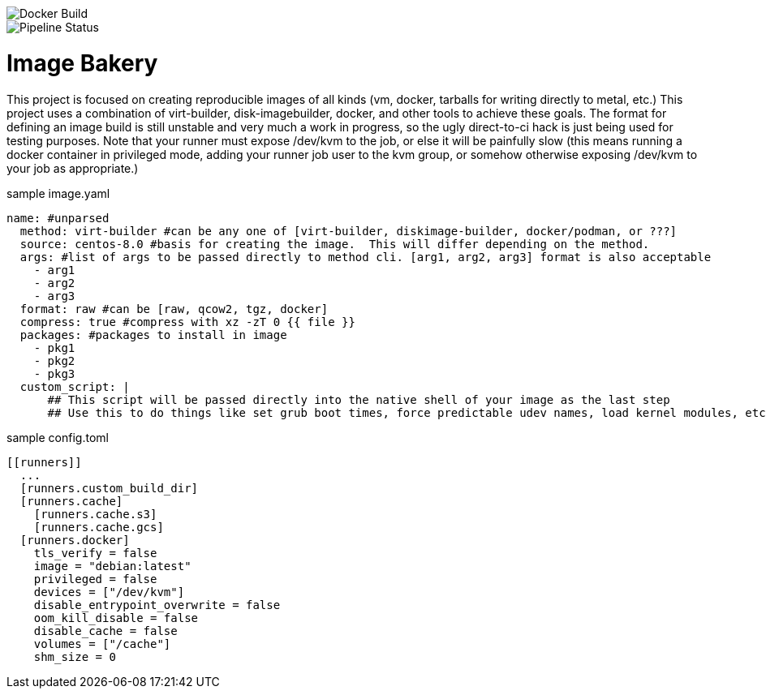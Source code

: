 image::https://img.shields.io/docker/cloud/build/gacybercenter/image-bakery[Docker Build]
image::https://gitlab.com/gacybercenter/image-bakery/badges/master/pipeline.svg[Pipeline Status]
= Image Bakery

This project is focused on creating reproducible images of all kinds (vm, docker, tarballs for writing directly to metal, etc.)
This project uses a combination of virt-builder, disk-imagebuilder, docker, and other tools to achieve these goals.
The format for defining an image build is still unstable and very much a work in progress, so the ugly direct-to-ci hack is just being used for testing purposes.
Note that your runner must expose /dev/kvm to the job, or else it will be painfully slow (this means running a docker container in privileged mode, adding your runner job user to the kvm group,
or somehow otherwise exposing /dev/kvm to your job as appropriate.)

.sample image.yaml
[source, yaml]
----
name: #unparsed
  method: virt-builder #can be any one of [virt-builder, diskimage-builder, docker/podman, or ???]
  source: centos-8.0 #basis for creating the image.  This will differ depending on the method.
  args: #list of args to be passed directly to method cli. [arg1, arg2, arg3] format is also acceptable
    - arg1
    - arg2
    - arg3
  format: raw #can be [raw, qcow2, tgz, docker]
  compress: true #compress with xz -zT 0 {{ file }}
  packages: #packages to install in image
    - pkg1
    - pkg2
    - pkg3
  custom_script: |
      ## This script will be passed directly into the native shell of your image as the last step
      ## Use this to do things like set grub boot times, force predictable udev names, load kernel modules, etc.
----

.sample config.toml
[source, toml]
----
[[runners]]
  ...
  [runners.custom_build_dir]
  [runners.cache]
    [runners.cache.s3]
    [runners.cache.gcs]
  [runners.docker]
    tls_verify = false
    image = "debian:latest"
    privileged = false
    devices = ["/dev/kvm"]
    disable_entrypoint_overwrite = false
    oom_kill_disable = false
    disable_cache = false
    volumes = ["/cache"]
    shm_size = 0
----
